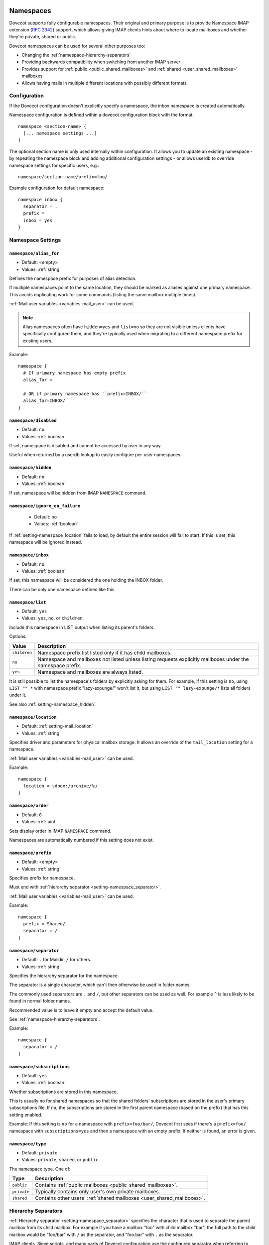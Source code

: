 .. highlight:: none
.. _namespaces:

==========
Namespaces
==========

Dovecot supports fully configurable namespaces. Their original and primary
purpose is to provide Namespace IMAP extension (`RFC
2342 <http://www.faqs.org/rfcs/rfc2342.html>`_) support, which allows giving
IMAP clients hints about where to locate mailboxes and whether they're private,
shared or public.

Dovecot namespaces can be used for several other purposes too:

* Changing the :ref:`namespace-hierarchy-separators`
* Providing backwards compatibility when switching from another IMAP server
* Provides support for :ref:`public <public_shared_mailboxes>` and
  :ref:`shared <user_shared_mailboxes>` mailboxes
* Allows having mails in multiple different locations with possibly different
  formats

Configuration
=============

If the Dovecot configuration doesn't explicitly specify a namespace, the
inbox namespace is created automatically.

Namespace configuration is defined within a dovecot configuration block with
the format::

  namespace <section-name> {
    [... namespace settings ...]
  }

The optional section name is only used internally within configuration. It
allows you to update an existing namespace - by repeating the namespace block
and adding additional configuration settings - or allows userdb to override
namespace settings for specific users, e.g.::

  namespace/section-name/prefix=foo/

Example configuration for default namespace::

  namespace inbox {
    separator = .
    prefix =
    inbox = yes
  }

Namespace Settings
==================

.. _setting-namespace_alias_for:

``namespace/alias_for``
-----------------------

- Default: <empty>
- Values:  :ref:`string`

Defines the namespace prefix for purposes of alias detection.

If multiple namespaces point to the same location, they should be marked as
aliases against one primary namespace. This avoids duplicating work for some
commands (listing the same mailbox multiple times).

:ref:`Mail user variables <variables-mail_user>` can be used.

.. note::

  Alias namespaces often have ``hidden=yes`` and ``list=no`` so they are not
  visible unless clients have specifically configured them, and they're
  typically used when migrating to a different namespace prefix for existing
  users.

Example::

  namespace {
    # If primary namespace has empty prefix
    alias_for =

    # OR if primary namespace has ``prefix=INBOX/``
    alias_for=INBOX/
  }


.. _setting-namespace_disabled:

``namespace/disabled``
----------------------

- Default: ``no``
- Values:  :ref:`boolean`

If set, namespace is disabled and cannot be accessed by user in any way.

Useful when returned by a userdb lookup to easily configure per-user
namespaces.


.. _setting-namespace_hidden:

``namespace/hidden``
--------------------

- Default: ``no``
- Values:  :ref:`boolean`

If set, namespace will be hidden from IMAP ``NAMESPACE`` command.


.. _setting-namespace_ignore_on_failure:

``namespace/ignore_on_failure``
-------------------------------

 - Default: ``no``
 - Values:  :ref:`boolean`

If :ref:`setting-namespace_location` fails to load, by default the entire
session will fail to start. If this is set, this namespace will be ignored
instead.


.. _setting-namespace_inbox:

``namespace/inbox``
-------------------

- Default: ``no``
- Values:  :ref:`boolean`

If set, this namespace will be considered the one holding the INBOX folder.

There can be only one namespace defined like this.


.. _setting-namespace_list:

``namespace/list``
------------------

- Default: ``yes``
- Values:  ``yes``, ``no``, or ``children``

Include this namespace in LIST output when listing its parent's folders.

Options:

============= ==============================================================
Value         Description
============= ==============================================================
``children``  Namespace prefix list listed only if it has child mailboxes.
``no``        Namespace and mailboxes not listed unless listing requests
              explicitly mailboxes under the namespace prefix.
``yes``       Namespace and mailboxes are always listed.
============= ==============================================================

It is still possible to list the namespace's folders by explicitly asking for
them. For example, if this setting is ``no``, using ``LIST "" *`` with
namespace prefix "lazy-expunge/" won't list it, but using
``LIST "" lazy-expunge/*`` lists all folders under it.

See also :ref:`setting-namespace_hidden`.


.. _setting-namespace_location:

``namespace/location``
----------------------

- Default: :ref:`setting-mail_location`
- Values:  :ref:`string`

Specifies driver and parameters for physical mailbox storage. It allows an
override of the ``mail_location`` setting for a namespace.

:ref:`Mail user variables <variables-mail_user>` can be used.

Example::

  namespace {
    location = sdbox:/archive/%u
  }


.. _setting-namespace_order:

``namespace/order``
-------------------

- Default: ``0``
- Values:  :ref:`uint`

Sets display order in IMAP ``NAMESPACE`` command.

Namespaces are automatically numbered if this setting does not exist.


.. _setting-namespace_prefix:

``namespace/prefix``
--------------------

- Default: <empty>
- Values:  :ref:`string`

Specifies prefix for namespace.

Must end with :ref:`hierarchy separator <setting-namespace_separator>`.

:ref:`Mail user variables <variables-mail_user>` can be used.

Example::

  namespace {
    prefix = Shared/
    separator = /
  }


.. _setting-namespace_separator:

``namespace/separator``
-----------------------

- Default: ``.`` for Maildir, ``/`` for others.
- Values:  :ref:`string`

Specifies the hierarchy separator for the namespace.

The separator is a single character, which can't then otherwise be used in
folder names.

The commonly used separators are ``.`` and ``/``, but other separators can be
used as well. For example ``^`` is less likely to be found in normal folder
names.

Recommended value is to leave it empty and accept the default value.

See :ref:`namespace-hierarchy-separators`.

Example::

  namespace {
    separator = /
  }


.. _setting-namespace_subscriptions:

``namespace/subscriptions``
---------------------------

- Default: ``yes``
- Values:  :ref:`boolean`

Whether subscriptions are stored in this namespace.

This is usually ``no`` for shared namespaces so that the shared folders'
subscriptions are stored in the user's primary subscriptions file. If ``no``,
the subscriptions are stored in the first parent namespace (based on the
prefix) that has this setting enabled.

Example: If this setting is ``no`` for a namespace with ``prefix=foo/bar/``,
Dovecot first sees if there's a ``prefix=foo/`` namespace with
``subscriptions=yes`` and then a namespace with an empty prefix. If neither is
found, an error is given.


.. _setting-namespace_type:

``namespace/type``
------------------

- Default: ``private``
- Values:  ``private``, ``shared``, or ``public``

The namespace type.  One of:

============ ===========================================================
Type         Description
============ ===========================================================
``public``   Contains :ref:`public mailboxes <public_shared_mailboxes>`.
``private``  Typically contains only user's own private mailboxes.
``shared``   Contains other users'
             :ref:`shared mailboxes <user_shared_mailboxes>`.
============ ===========================================================

.. _namespace-hierarchy-separators:

Hierarchy Separators
====================

:ref:`Hierarchy separator <setting-namespace_separator>` specifies the
character that is used to separate the parent mailbox from its child mailbox.
For example if you have a mailbox "foo" with child mailbox "bar", the full
path to the child mailbox would be "foo/bar" with ``/`` as the separator, and
"foo.bar" with ``.`` as the separator.

IMAP clients, Sieve scripts, and many parts of Dovecot configuration use the
configured separator when referring to mailboxes. This means that if you change
the separator, you may break things.

However, changing the separator doesn't change the on-disk "layout separator".

Example:

================================ =========== ======= ============ ===================
``mail_location``                Layout Sep. NS Sep. Mailbox Name Directory
================================ =========== ======= ============ ===================
``maildir:~/Maildir``            .           .       foo.bar      ~/Maildir/.foo.bar/
``maildir:~/Maildir``            .           /       foo/bar      ~/Maildir/.foo.bar/
``maildir:~/Maildir:LAYOUT=fs``  /           .       foo.bar      ~/Maildir/foo/bar/
``maildir:~/Maildir:LAYOUT=fs``  /           /       foo/bar      ~/Maildir/foo/bar/
================================ =========== ======= ============ ===================

.. Note::

    The "namespace separator" changes only the "mailbox name", but doesn't
    change the directory where the mails are stored. The "layout separator" can
    only be changed by changing :ref:`LAYOUT <mail_location_settings-keys>`,
    which also affects the entire directory structure.

The layout separator also restricts the mailbox names. For example if the
layout separator is ``.``, you can't just set separator to ``/`` and create a
mailbox named `foo.bar`. If you need to do this, you can use
:ref:`listescape_plugin` to escape the mailbox names.

A commonly used separator is ``/``. It probably causes the least amount of
trouble with different IMAP clients. The ``^`` separator is troublesome with
Thunderbird. If ``\`` has to be used, it needs to be escaped in configuration::

  namespace {
    separator = "\\"
  }

You should use the same hierarchy separator for all namespaces. All
``list=yes`` namespaces must use the same separator, but if you find it
necessary (e.g. for backwards compatibility namespaces) you may use different
separators for ``list=no`` namespaces.

Values From userdb
==================

To change namespace settings from userdb, you need to return
``namespace/<name>/setting=value``. To create a namespace, make sure you first
return ``namespace=<name>[,<name>,...]`` and settings after this. Note that the
``namespace`` setting must list all the namespaces that are used - there's
currently no way to simply add a namespace.

::

  userdb {
    driver = static
    args = namespace=inbox,special namespace/special/location=sdbox:/var/special/%u namespace/special/prefix=special/
  }

Dovecot Support for Shared Mailboxes
====================================
See :ref:`mailbox sharing <shared_mailboxes>`.

Examples
========

Mixed mbox and Maildir
----------------------

If you have your INBOX as mbox in `/var/mail/username` and the rest of the
mailboxes in Maildir format under `~/Maildir`, you can do this by creating two
namespaces:

::

  namespace {
    separator = /
    prefix = "#mbox/"
    location = mbox:~/mail:INBOX=/var/mail/%u
    inbox = yes
    hidden = yes
    list = no
  }
  namespace {
    separator = /
    prefix =
    location = maildir:~/Maildir
  }

Without the ``list = no`` setting in the first namespace, clients would see the
"#mbox" namespace as a non-selectable mailbox named "#mbox" but with child
mailboxes (the mbox files in the "~/mail" directory), i.e. like a directory.
So specifically with ``inbox = yes``, having ``list = no`` is often desirable.

Backwards Compatibility: UW-IMAP
--------------------------------

When switching from UW-IMAP and you don't want to give users full access to
filesystem, you can create hidden namespaces which allow users to access their
mails using their existing namespace settings in clients.

::

  # default namespace
  namespace inbox {
    separator = /
    prefix =
    inbox = yes
  }
  # for backwards compatibility:
  namespace compat1 {
    separator = /
    prefix = mail/
    hidden = yes
    list = no
    alias_for =
  }
  namespace compat2 {
    separator = /
    prefix = ~/mail/
    hidden = yes
    list = no
    alias_for =
  }
  namespace compat3 {
    separator = /
    prefix = ~%u/mail/
    hidden = yes
    list = no
    alias_for =
  }

Backwards Compatibility: Courier IMAP
-------------------------------------

**Recommended:** You can continue using the same INBOX. namespace as Courier:

::

  namespace inbox {
    separator = .
    prefix = INBOX.
    inbox = yes
  }

**Alternatively:** Create the INBOX. as a compatibility name, so old clients
can continue using it while new clients will use the empty prefix namespace:

::

  namespace inbox {
    separator = /
    prefix =
    inbox = yes
  }

  namespace compat {
    separator = .
    prefix = INBOX.
    inbox = no
    hidden = yes
    list = no
    alias_for =
  }

The ``separator=/`` allows the INBOX to have child mailboxes. Otherwise with
``separator=.`` it wouldn't be possible to know if "INBOX.foo" means INBOX's
"foo" child or the root "foo" mailbox in "INBOX." compatibility namespace. With
``separator=/`` the difference is clear with "INBOX/foo" vs. "INBOX.foo".

The alternative configuration is not recommended, as it may introduce issues:

* Although clients may do ``LIST INBOX.*``, they may still do ``LSUB *``,
  resulting in mixed results.
* If clients used empty namespace with Courier, they now see the mailboxes with
  different names, resulting in redownloading of all mails (except INBOX).
* Some clients may have random errors auto-detecting the proper default folders
  (Sent, Drafts etc) if the client settings refer to old paths while the server
  lists new paths.

See also `Migration/Courier <https://wiki.dovecot.org/Migration/Courier>`_

Per-user Namespace Location From SQL
------------------------------------

You need to give the namespace a name, for example "docs" below:

::

  namespace docs {
    type = public
    separator = /
    prefix = Public/
  }

Then you have an SQL table like:

.. code-block:: sql

  CREATE TABLE Namespaces (
    ..
    Location varchar(255) NOT NULL,
    ..
  )

Now if you want to set the namespace location from the Namespaces table, use
something like:

.. code-block:: sql

  user_query = SELECT Location as 'namespace/docs/location' FROM Namespaces WHERE ..

If you follow some advice to separate your "INBOX", "shared/" and "public/"
namespaces by choosing "INBOX/" as your prefix for the inboxes you will see,
that you run into troubles with subscriptions. Thats, because there is no
parent namespace for "shared/" and "public/" if you set ``subscriptions = no``
for those namespaces. If you set ``subscriptions = yes`` for "shared/" and
"public/" you will see yourself in the situation, that all users share the same
subscription files under the location of those mailboxes. One good solution is,
to create a so called "hidden subscription namespace" with subscriptions turned
on and setting ``subscriptions = no`` for the other namespaces:

::

  namespace subscriptions {
    subscriptions = yes
    prefix = ""
    list = no
    hidden = yes
  }

  namespace inbox {
    inbox = yes
    location =
    subscriptions = no

    mailbox Drafts {
      auto = subscribe
      special_use = \Drafts
    }
    mailbox Sent {
      auto = subscribe
      special_use = \Sent
    }
    mailbox "Sent Messages" {
      special_use = \Sent
    }
    mailbox Spam {
      auto = subscribe
      special_use = \Junk
    }
    mailbox Trash {
      auto = subscribe
      special_use = \Trash
    }
    prefix = INBOX/
    separator = /
  }
  namespace {
    type = shared
    prefix = shared/%%u/
    location = mdbox:%%h/mdbox:INDEXPVT=%h/mdbox/shared
    list = children
    subscriptions = no
  }
  namespace {
    type = public
    separator = /
    prefix = public/
    location = mdbox:/usr/local/mail/public/mdbox:INDEXPVT=%h
    subscriptions = no
    list = children
  }

.. _mailbox_settings:

================
Mailbox Settings
================

Mailbox configuration is defined within a dovecot configuration block, inside
of a ``namespace`` block, with the format::

  mailbox <mailbox-name> {
    [... mailbox settings ...]
  }

The mailbox-name specifies the full mailbox name; if it has spaces, you can
put it into quotes::

  mailbox "Test Mailbox {
    [...]
  }

Settings
========

.. _setting-namespace-mailbox_auto:

``namespace/mailbox/auto``
--------------------------

- Default: ``no``
- Values:  ``create``, ``no``, or ``subscribe``

Autocreate and/or subscribe to the mailbox?  Options:

============== ==================================
Value          Description
============== ==================================
``create``     Autocreate but don't autosubscribe
``no``         Don't autocreate or autosubscribe
``subscribe``  Autocreate and autosubscribe
============== ==================================

Autocreated mailboxes are created lazily to disk only when accessed for the
first time. The autosubscribed mailboxes aren't written to subscriptions file,
unless SUBSCRIBE command is explicitly used for them.


.. _setting-namespace-mailbox_autoexpunge:

``namespace/mailbox/autoexpunge``
---------------------------------

.. versionadded:: v2.2.20

- Default: ``0``
- Values:  :ref:`time`:

Expunge all mails in this mailbox whose saved-timestamp is older than this
value.

For IMAP and POP3 this happens after the client is already disconnected.

For LMTP this happens when the user's mail delivery is finished. Note that if
there are multiple recipients this may delay delivering the mails to the
other recipients.

":ref:`setting-mailbox_list_index` = yes" is highly recommended when using
this setting, as it avoids actually opening the mailbox to see if anything
needs to be expunged.

See also: :ref:`setting-namespace-mailbox_autoexpunge_max_mails`.


.. _setting-namespace-mailbox_autoexpunge_max_mails:

``namespace/mailbox/autoexpunge_max_mails``
-------------------------------------------

.. versionadded:: v2.2.25

- Default: ``0``
- Values:  :ref:`uint`:

Mails are autoexpunged until mail count is at or below this number of
messages.

Once this threshold has been reached,
:ref:`setting-namespace-mailbox_autoexpunge` processing is done.


.. _setting-namespace-mailbox_special_use:

``namespace/mailbox/special_use``
---------------------------------

- Default: <empty>
- Values:  :ref:`string`:

Space-separated list of SPECIAL-USE
(`RFC 6154 <http://www.faqs.org/rfcs/rfc6154.html>`_) flags to broadcast for
the mailbox.

There are no validity checks, so you could specify anything you want here, but
it's not a good idea to use other than the standard ones specified in the RFC.

.. Note::

  Bug in v2.2.30-v2.2.33: if special-use flags are used, SPECIAL-USE
  needs to be added to post-login CAPABILITY response as RFC 6154 mandates. You
  can do this with ``imap_capability = +SPECIAL-USE``


Example
=======

::

  namespace inbox {
    # the namespace prefix isn't added again to the mailbox names.
    #prefix = INBOX.
    inbox = yes
    # ...

    mailbox Trash {
      auto = no
      special_use = \Trash
    }
    mailbox Drafts {
      auto = no
      special_use = \Drafts
    }
    mailbox Sent {
      auto = subscribe # autocreate and autosubscribe the Sent mailbox
      special_use = \Sent
    }
    mailbox "Sent Messages" {
      auto = no
      special_use = \Sent
    }
    mailbox Spam {
      auto = create # autocreate Spam, but don't autosubscribe
      special_use = \Junk
    }
    mailbox virtual/All { # if you have a virtual "All messages" mailbox
      auto = no
      special_use = \All
    }
  }
